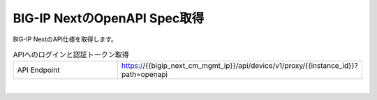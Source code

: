 BIG-IP NextのOpenAPI Spec取得
=========================================================

BIG-IP NextのAPI仕様を取得します。



.. list-table:: APIへのログインと認証トークン取得
   :widths: 25 50
   :header-rows: 0

   * - API Endpoint
     - https://{{bigip_next_cm_mgmt_ip}}/api/device/v1/proxy/{{instance_id}}?path=openapi


 
.. image:: images/Picture1.png
   :scale: 20%
   :align: center
|


